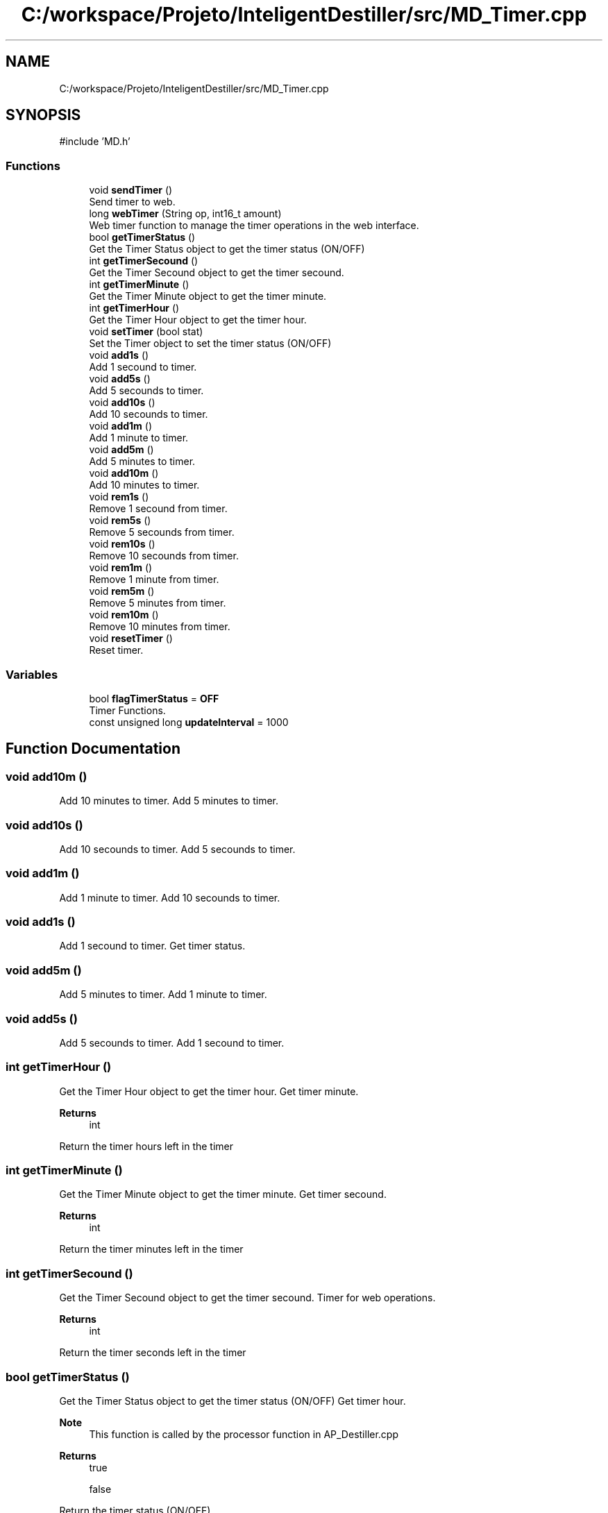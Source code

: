 .TH "C:/workspace/Projeto/InteligentDestiller/src/MD_Timer.cpp" 3 "IntelligentDestiller" \" -*- nroff -*-
.ad l
.nh
.SH NAME
C:/workspace/Projeto/InteligentDestiller/src/MD_Timer.cpp
.SH SYNOPSIS
.br
.PP
\fR#include 'MD\&.h'\fP
.br

.SS "Functions"

.in +1c
.ti -1c
.RI "void \fBsendTimer\fP ()"
.br
.RI "Send timer to web\&. "
.ti -1c
.RI "long \fBwebTimer\fP (String op, int16_t amount)"
.br
.RI "Web timer function to manage the timer operations in the web interface\&. "
.ti -1c
.RI "bool \fBgetTimerStatus\fP ()"
.br
.RI "Get the Timer Status object to get the timer status (ON/OFF) "
.ti -1c
.RI "int \fBgetTimerSecound\fP ()"
.br
.RI "Get the Timer Secound object to get the timer secound\&. "
.ti -1c
.RI "int \fBgetTimerMinute\fP ()"
.br
.RI "Get the Timer Minute object to get the timer minute\&. "
.ti -1c
.RI "int \fBgetTimerHour\fP ()"
.br
.RI "Get the Timer Hour object to get the timer hour\&. "
.ti -1c
.RI "void \fBsetTimer\fP (bool stat)"
.br
.RI "Set the Timer object to set the timer status (ON/OFF) "
.ti -1c
.RI "void \fBadd1s\fP ()"
.br
.RI "Add 1 secound to timer\&. "
.ti -1c
.RI "void \fBadd5s\fP ()"
.br
.RI "Add 5 secounds to timer\&. "
.ti -1c
.RI "void \fBadd10s\fP ()"
.br
.RI "Add 10 secounds to timer\&. "
.ti -1c
.RI "void \fBadd1m\fP ()"
.br
.RI "Add 1 minute to timer\&. "
.ti -1c
.RI "void \fBadd5m\fP ()"
.br
.RI "Add 5 minutes to timer\&. "
.ti -1c
.RI "void \fBadd10m\fP ()"
.br
.RI "Add 10 minutes to timer\&. "
.ti -1c
.RI "void \fBrem1s\fP ()"
.br
.RI "Remove 1 secound from timer\&. "
.ti -1c
.RI "void \fBrem5s\fP ()"
.br
.RI "Remove 5 secounds from timer\&. "
.ti -1c
.RI "void \fBrem10s\fP ()"
.br
.RI "Remove 10 secounds from timer\&. "
.ti -1c
.RI "void \fBrem1m\fP ()"
.br
.RI "Remove 1 minute from timer\&. "
.ti -1c
.RI "void \fBrem5m\fP ()"
.br
.RI "Remove 5 minutes from timer\&. "
.ti -1c
.RI "void \fBrem10m\fP ()"
.br
.RI "Remove 10 minutes from timer\&. "
.ti -1c
.RI "void \fBresetTimer\fP ()"
.br
.RI "Reset timer\&. "
.in -1c
.SS "Variables"

.in +1c
.ti -1c
.RI "bool \fBflagTimerStatus\fP = \fBOFF\fP"
.br
.RI "Timer Functions\&. "
.ti -1c
.RI "const unsigned long \fBupdateInterval\fP = 1000"
.br
.in -1c
.SH "Function Documentation"
.PP 
.SS "void add10m ()"

.PP
Add 10 minutes to timer\&. Add 5 minutes to timer\&. 
.SS "void add10s ()"

.PP
Add 10 secounds to timer\&. Add 5 secounds to timer\&. 
.SS "void add1m ()"

.PP
Add 1 minute to timer\&. Add 10 secounds to timer\&. 
.SS "void add1s ()"

.PP
Add 1 secound to timer\&. Get timer status\&. 
.SS "void add5m ()"

.PP
Add 5 minutes to timer\&. Add 1 minute to timer\&. 
.SS "void add5s ()"

.PP
Add 5 secounds to timer\&. Add 1 secound to timer\&. 
.SS "int getTimerHour ()"

.PP
Get the Timer Hour object to get the timer hour\&. Get timer minute\&.

.PP
\fBReturns\fP
.RS 4
int 
.RE
.PP
Return the timer hours left in the timer
.SS "int getTimerMinute ()"

.PP
Get the Timer Minute object to get the timer minute\&. Get timer secound\&.

.PP
\fBReturns\fP
.RS 4
int 
.RE
.PP
Return the timer minutes left in the timer
.SS "int getTimerSecound ()"

.PP
Get the Timer Secound object to get the timer secound\&. Timer for web operations\&.

.PP
\fBReturns\fP
.RS 4
int 
.RE
.PP
Return the timer seconds left in the timer 
.br

.SS "bool getTimerStatus ()"

.PP
Get the Timer Status object to get the timer status (ON/OFF) Get timer hour\&.

.PP
\fBNote\fP
.RS 4
This function is called by the processor function in AP_Destiller\&.cpp 
.RE
.PP
\fBReturns\fP
.RS 4
true 

.PP
false 
.RE
.PP
Return the timer status (ON/OFF)
.SS "void rem10m ()"

.PP
Remove 10 minutes from timer\&. Remove 5 minutes from timer\&. 
.SS "void rem10s ()"

.PP
Remove 10 secounds from timer\&. Remove 5 secounds from timer\&. 
.SS "void rem1m ()"

.PP
Remove 1 minute from timer\&. Remove 10 secounds from timer\&. 
.SS "void rem1s ()"

.PP
Remove 1 secound from timer\&. Add 10 minutes to timer\&. 
.SS "void rem5m ()"

.PP
Remove 5 minutes from timer\&. Remove 1 minute from timer\&. 
.SS "void rem5s ()"

.PP
Remove 5 secounds from timer\&. Remove 1 secound from timer\&. 
.SS "void resetTimer ()"

.PP
Reset timer\&. Remove 10 minutes from timer\&. 
.SS "void sendTimer ()"

.PP
Send timer to web\&. This function sends the timer to the web interface to update the timer display in the web interface\&.

.PP
\fBNote\fP
.RS 4
This function is called by the webTimer function in \fBMD_Timer\&.cpp\fP 
.RE
.PP
Old values to compare with the new values to send updates only when the timer changes

.PP
Only send updates if the timer has changed

.PP
Send the timer to the web interface

.PP
Create the message to send to the web interface as a JSON object

.PP
Send the message to the web interface

.PP
Update the old values
.SS "void setTimer (bool stat)"

.PP
Set the Timer object to set the timer status (ON/OFF) Reset timer\&.

.PP
\fBParameters\fP
.RS 4
\fIstat\fP 
.RE
.PP
Set the timer status (ON/OFF)
.SS "long webTimer (String op, int16_t amount)"

.PP
Web timer function to manage the timer operations in the web interface\&. Timer Functions calls\&.

.PP
This function is responsible for managing the timer operations\&.

.PP
\fBParameters\fP
.RS 4
\fIop\fP 
.br
\fIamount\fP 
.RE
.PP
\fBReturns\fP
.RS 4
unsigned long 
.RE
.PP
Timer operations to add, remove or reset the timer value in miliseconds

.PP
Add time to the timer

.PP
Add 1 second

.PP
Add 5 seconds

.PP
Add 10 seconds

.PP
Add 1 minute

.PP
Add 5 minutes

.PP
Add 10 minutes

.PP
Remove time from the timer

.PP
Remove 1 second

.PP
Remove 5 seconds

.PP
Remove 10 seconds

.PP
Remove 1 minute

.PP
Remove 5 minutes

.PP
Remove 10 minutes

.PP
Reset the timer to 0

.PP
Timer management to decrease the timer every second and turn it off when it reaches 0 seconds left

.PP
Decrease the timer every second if the timer is ON

.PP
Turn off the timer when it reaches 0 seconds left

.PP
Only send updates at the defined interval

.PP
Send the timer to the web interface
.SH "Variable Documentation"
.PP 
.SS "bool flagTimerStatus = \fBOFF\fP"

.PP
Timer Functions\&. 
.SS "const unsigned long updateInterval = 1000"

.SH "Author"
.PP 
Generated automatically by Doxygen for IntelligentDestiller from the source code\&.
